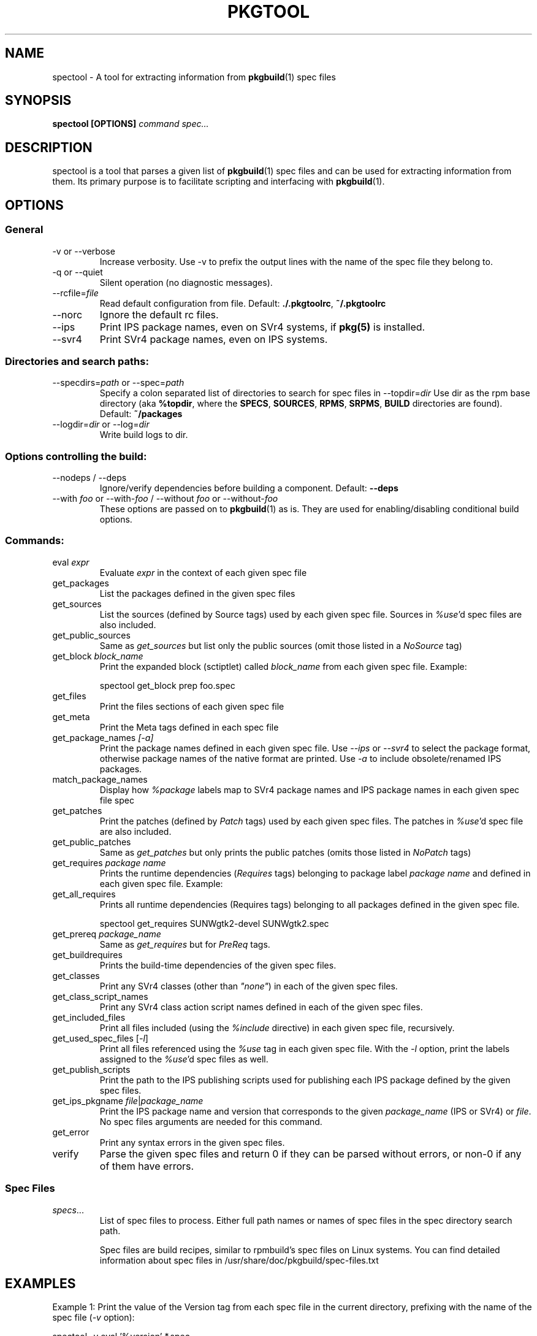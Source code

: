 '\" t
.TH PKGTOOL 1 "Jun 2, 2010"
.SH NAME

spectool \- A tool for extracting information from \fBpkgbuild\fR(1) spec files

.SH SYNOPSIS

.B spectool [OPTIONS] \fIcommand\fI \fIspec...\fR

.SH DESCRIPTION

spectool is a tool that parses a given list of \fBpkgbuild\fR(1) spec files
and can be used for extracting information from them.  Its primary purpose
is to facilitate scripting and interfacing with \fBpkgbuild\fR(1).

.SH OPTIONS

.SS General

.TP
\-v or \-\-verbose
Increase verbosity.  Use -v to prefix the output lines
with the name of the spec file they belong to.
.TP
\-q or \-\-quiet
Silent operation (no diagnostic messages).
.TP
\-\-rcfile=\fIfile\fR
Read default configuration from file.  Default: \fB./.pkgtoolrc\fR, \fB~/.pkgtoolrc\fR
.TP
\-\-norc
Ignore the default rc files.
.TP
\-\-ips
Print IPS package names, even on SVr4 systems, if \fBpkg(5)\fR is installed.
.TP
\-\-svr4
Print SVr4 package names, even on IPS systems.

.SS Directories and search paths:

.TP
\-\-specdirs=\fIpath\fR or \-\-spec=\fIpath\fR
Specify a colon separated list of directories to search for spec files in
\-\-topdir=\fIdir\fR
Use dir as the rpm base directory (aka \fB%topdir\fR, where the \fBSPECS\fR, \fBSOURCES\fR, \fBRPMS\fR, \fBSRPMS\fR, \fBBUILD\fR directories are found).  Default: \fB~/packages\fR
.TP
\-\-logdir=\fIdir\fR or \-\-log=\fIdir\fR
Write build logs to dir.

.SS Options controlling the build:

.TP
\-\-nodeps / \-\-deps
Ignore/verify dependencies before building a component.  Default: \fB\-\-deps\fR
.TP
\-\-with \fIfoo\fR or \-\-with\-\fIfoo\fR / \-\-without \fIfoo\fR or \-\-without\-\fIfoo\fR
These options are passed on to \fBpkgbuild\fR(1) as is.  They are used for enabling/disabling conditional build options.

.SS Commands:

.TP
eval \fIexpr\fR
Evaluate \fIexpr\fR in the context of each given spec file
.TP
get\_packages
List the packages defined in the given spec files
.TP
get\_sources
List the sources (defined by Source tags) used by
each given spec file.  Sources in \fI%use\fR'd spec files are also included.
.TP
get\_public\_sources
Same as \fIget\_sources\fR but list only the public
sources (omit those listed in a \fINoSource\fR tag)
.TP
get_block \fIblock\_name\fR
Print the expanded block (sctiptlet) called
\fIblock\_name\fR from each given spec file.  Example:
.sp
spectool get\_block prep foo.spec
.TP
get\_files
Print the files sections of each given spec file
.TP
get\_meta
Print the Meta tags defined in each spec file
.TP
get\_package\_names \fI[-a]\fR
Print the package names defined in each given
spec file.  Use \fI\-\-ips\fR or \fI\-\-svr4\fR to select the package
format, otherwise package names of the native format are printed.
Use \fI\-a\fR to include obsolete/renamed IPS packages.
.TP
match\_package\_names
Display how \fI%package\fR labels map to SVr4 package
names and IPS package names in each given spec file spec
.TP
get\_patches
Print the patches (defined by \fIPatch\fR tags) used by
each given spec files.  The patches in \fI%use\fR'd spec file
are also included.
.TP
get\_public\_patches
Same as \fIget\_patches\fR but only prints the public
patches (omits those listed in \fINoPatch\fR tags)
.TP
get\_requires \fIpackage name\fR
Prints the runtime dependencies (\fIRequires\fR
tags) belonging to package label \fIpackage name\fR and defined
in each given spec file.  Example:
.TP
get\_all\_requires
Prints all runtime dependencies (Requires tags) belonging to
all packages defined in the given spec file.
.sp
spectool get\_requires SUNWgtk2\-devel SUNWgtk2.spec
.TP
get\_prereq \fIpackage\_name\fR
Same as \fIget\_requires\fR but for \fIPreReq\fR tags.
.TP
get\_buildrequires
Prints the build-time dependencies of the given spec files.
.TP
get\_classes
Print any SVr4 classes (other than \fI"none"\fR) in each of the
given spec files.
.TP
get\_class\_script\_names
Print any SVr4 class action script names defined
in each of the given spec files.
.TP
get\_included\_files
Print all files included (using the \fI%include\fR
directive) in each given spec file, recursively.
.TP
get\_used\_spec\_files [\fI-l\fR]
Print all files referenced using the \fI%use\fR
tag in each given spec file.  With the \fI\-l\fR option,
print the labels assigned to the \fI%use\fR'd spec files as well.
.TP
get\_publish\_scripts
Print the path to the IPS publishing scripts
used for publishing each IPS package defined by the
given spec files.
.TP
get\_ips\_pkgname \fIfile\fR|\fIpackage_name\fR
Print the IPS package name and version that corresponds to the given
\fIpackage\_name\fR (IPS or SVr4) or \fIfile\fR.  No spec files arguments
are needed for this command.
.TP
get\_error
Print any syntax errors in the given spec files.
.TP
verify
Parse the given spec files and return 0 if they can
be parsed without errors, or non-0 if any of them have errors.


.SS Spec Files	

.TP
\fIspecs\fR...
List of spec files to process. Either full path names or names of spec
files in the spec directory search path.

Spec files are build recipes, similar to rpmbuild's spec files on
Linux systems.  You can find detailed information about spec files
in /usr/share/doc/pkgbuild/spec-files.txt

.SH EXAMPLES

Example 1: Print the value of the Version tag from each spec file in the
current directory, prefixing with the name of the spec file (\fI\-v\fR option):

spectool -v eval '%version' *.spec

Example 2: Print the \fIbuild\fR scriptlet of the given spec file, using
debug options:

spectool \-\-with\-debug get\_block build foo.spec

Example 3: Print the IPS package name of the package that contains
\/usr\/bin\/bash:

spectool get\_ips\_pkgname \/usr\/bin\/bash

.SH EXIT STATUS

The following exit values are returned:

.TP
0
SUCCESS (command passed for all spec files)
.TP
>0
FAILURE (the number of spec files that failed)

.SH FILES

.TP
/usr/bin/spectool
executable for pkgtool
.TP
.pkgtoolrc
configuration file for pkgtool, see the CONFIGURATION section in
\fBpkgtool(1)\fR for details.

.SH ATTRIBUTES

See \fBattributes\fR(5) for descriptions of the following attributes:

.TS
box;
cbp-1 | cbp-1
l | l .
ATTRIBUTE TYPE	ATTRIBUTE VALUE
=
Availability	package/pkgbuild
=
Interface Stability	Volatile
.TE 

.SH SEE ALSO

Spec file description in /usr/share/doc/pkgbuild/spec-files.txt

\fBattributes\fR(5), \fBpkgbuild\fR(1), \fBpkgtool\fR(1), \fBpkg\fR(5), \fBpkgmk\fR(1)

.SH NOTES

Written by Laszlo (Laca) Peter, Oracle Corporation, 2010

.\" end of man page
